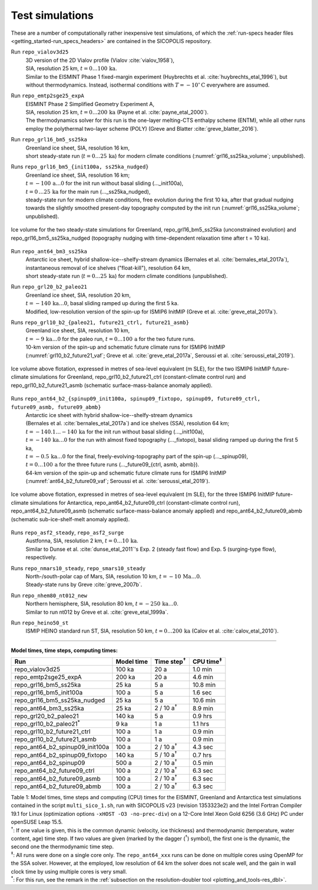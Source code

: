 .. _test_simulations:

Test simulations
****************

.. |nbsp| unicode:: 0xA0 
   :trim:

These are a number of computationally rather inexpensive test simulations, of which the :ref:`run-specs header files <getting_started-run_specs_headers>` are contained in the SICOPOLIS repository.

Run ``repo_vialov3d25``
  | 3D version of the 2D Vialov profile (Vialov :cite:`vialov_1958`),
  | SIA, resolution 25 km, :math:`t=0\ldots{}100\,\mathrm{ka}`.
  | Similar to the EISMINT Phase 1 fixed-margin experiment (Huybrechts et al. :cite:`huybrechts_etal_1996`), but without thermodynamics. Instead, isothermal conditions with :math:`T=-10^{\circ}\mathrm{C}` everywhere are assumed.

Run ``repo_emtp2sge25_expA``
  | EISMINT Phase 2 Simplified Geometry Experiment A,
  | SIA, resolution 25 km, :math:`t=0\ldots{}200\,\mathrm{ka}` (Payne et al. :cite:`payne_etal_2000`).
  | The thermodynamics solver for this run is the one-layer melting-CTS enthalpy scheme (ENTM), while all other runs employ the polythermal two-layer scheme (POLY) (Greve and Blatter :cite:`greve_blatter_2016`).

Run ``repo_grl16_bm5_ss25ka``
  | Greenland ice sheet, SIA, resolution 16 km,
  | short steady-state run (:math:`t=0\ldots{}25\,\mathrm{ka}`) for modern climate conditions (:numref:`grl16_ss25ka_volume`; unpublished).

Runs ``repo_grl16_bm5_{init100a, ss25ka_nudged}``
  | Greenland ice sheet, SIA, resolution 16 km;
  | :math:`t=-100\,\mathrm{a}\ldots{}0` for the init run without basal sliding (..._init100a),
  | :math:`t=0\,\ldots{}25\,\mathrm{ka}` for the main run (..._ss25ka_nudged),
  | steady-state run for modern climate conditions, free evolution during the first 10 ka, after that gradual nudging towards the slightly smoothed present-day topography computed by the init run (:numref:`grl16_ss25ka_volume`; unpublished).

.. _grl16_ss25ka_volume:
.. figure:: figs/grl16_ss25ka.png
  :width: 500 px
  :alt: Ice volume for steady-state simulations for Greenland
  :align: center

  Ice volume for the two steady-state simulations for Greenland, repo_grl16_bm5_ss25ka (unconstrained evolution) and repo_grl16_bm5_ss25ka_nudged (topography nudging with time-dependent relaxation time after t |nbsp| = |nbsp| 10 |nbsp| ka).

Run ``repo_ant64_bm3_ss25ka``
  | Antarctic ice sheet, hybrid shallow-ice--shelfy-stream dynamics (Bernales et al. :cite:`bernales_etal_2017a`),
  | instantaneous removal of ice shelves ("float-kill"), resolution 64 km,
  | short steady-state run (:math:`t=0\ldots{}25\,\mathrm{ka}`) for modern climate conditions (unpublished).

Run ``repo_grl20_b2_paleo21``
  | Greenland ice sheet, SIA, resolution 20 km,
  | :math:`t=-140\,\mathrm{ka}\ldots{}0`, basal sliding ramped up during the first 5 ka.
  | Modified, low-resolution version of the spin-up for ISMIP6 InitMIP (Greve et al. :cite:`greve_etal_2017a`).

Runs ``repo_grl10_b2_{paleo21, future21_ctrl, future21_asmb}``
  | Greenland ice sheet, SIA, resolution 10 km,
  | :math:`t=-9\,\mathrm{ka}\ldots{}0` for the paleo run, :math:`t=0\ldots{}100\,\mathrm{a}` for the two future runs.
  | 10-km version of the spin-up and schematic future climate runs for ISMIP6 InitMIP
  | (:numref:`grl10_b2_future21_vaf`; Greve et al. :cite:`greve_etal_2017a`, Seroussi et al. :cite:`seroussi_etal_2019`).

.. _grl10_b2_future21_vaf:
.. figure:: figs/grl10_b2_future21.png
  :width: 500 px
  :alt: Ice volume above flotation for future climate simulations for Greenland
  :align: center

  Ice volume above flotation, expressed in metres of sea-level equivalent (m SLE), for the two ISMIP6 InitMIP future-climate simulations for Greenland, repo_grl10_b2_future21_ctrl (constant-climate control run) and repo_grl10_b2_future21_asmb (schematic surface-mass-balance anomaly applied).

Runs ``repo_ant64_b2_{spinup09_init100a, spinup09_fixtopo, spinup09, future09_ctrl, future09_asmb, future09_abmb}``
  | Antarctic ice sheet with hybrid shallow-ice--shelfy-stream dynamics
  | (Bernales et al. :cite:`bernales_etal_2017a`) and ice shelves (SSA), resolution 64 km;
  | :math:`t=-140.1\ldots{}-140\,\mathrm{ka}` for the init run without basal sliding (..._init100a),
  | :math:`t=-140\,\mathrm{ka}\ldots{}0` for the run with almost fixed topography (..._fixtopo), basal sliding ramped up during the first 5 ka,
  | :math:`t=-0.5\,\mathrm{ka}\ldots{}0` for the final, freely-evolving-topography part of the spin-up (..._spinup09),
  | :math:`t=0\ldots{}100\,\mathrm{a}` for the three future runs (..._future09_{ctrl, asmb, abmb}).
  | 64-km version of the spin-up and schematic future climate runs for ISMIP6 InitMIP
  | (:numref:`ant64_b2_future09_vaf`; Seroussi et al. :cite:`seroussi_etal_2019`).

.. _ant64_b2_future09_vaf:
.. figure:: figs/ant64_b2_future09.png
  :width: 500 px
  :alt: Ice volume above flotation for future climate simulations for Antarctica
  :align: center

  Ice volume above flotation, expressed in metres of sea-level equivalent (m SLE), for the three ISMIP6 InitMIP future-climate simulations for Antarctica, repo_ant64_b2_future09_ctrl (constant-climate control run), repo_ant64_b2_future09_asmb (schematic surface-mass-balance anomaly applied) and repo_ant64_b2_future09_abmb (schematic sub-ice-shelf-melt anomaly applied).

Runs ``repo_asf2_steady``, ``repo_asf2_surge``
  | Austfonna, SIA, resolution 2 km, :math:`t=0\ldots{}10\,\mathrm{ka}`.
  | Similar to Dunse et al. :cite:`dunse_etal_2011`'s Exp. 2 (steady fast flow) and Exp. 5 (surging-type flow), respectively.

Runs ``repo_nmars10_steady``, ``repo_smars10_steady``
  | North-/south-polar cap of Mars, SIA, resolution 10 km, :math:`t=-10\,\mathrm{Ma}\ldots{}0`.
  | Steady-state runs by Greve :cite:`greve_2007b`.
 
Run ``repo_nhem80_nt012_new``
  | Northern hemisphere, SIA, resolution 80 km, :math:`t=-250\,\mathrm{ka}\ldots{}0`.
  | Similar to run nt012 by Greve et al. :cite:`greve_etal_1999a`.

Run ``repo_heino50_st``
  | ISMIP HEINO standard run ST, SIA, resolution 50 km, :math:`t=0\ldots{}200\,\mathrm{ka}` (Calov et al. :cite:`calov_etal_2010`).

-------------

**Model times, time steps, computing times:**

+-------------------------------------+------------+---------------------+--------------------+
| Run                                 | Model time | Time step\ :sup:`†` | CPU time\ :sup:`‡` |
+=====================================+============+=====================+====================+
| repo\_vialov3d25                    | 100 ka     | 20 a                | 1.0 min            |
+-------------------------------------+------------+---------------------+--------------------+
| repo\_emtp2sge25\_expA              | 200 ka     | 20 a                | 4.6 min            |
+-------------------------------------+------------+---------------------+--------------------+
| repo\_grl16\_bm5\_ss25ka            | 25 ka      | 5 a                 | 10.8 min           |
+-------------------------------------+------------+---------------------+--------------------+
| repo\_grl16\_bm5\_init100a          | 100 a      | 5 a                 | 1.6 sec            |
+-------------------------------------+------------+---------------------+--------------------+
| repo\_grl16\_bm5\_ss25ka_nudged     | 25 ka      | 5 a                 | 10.6 min           |
+-------------------------------------+------------+---------------------+--------------------+
| repo\_ant64\_bm3\_ss25ka            | 25 ka      | 2 / 10 a\ :sup:`†`  | 8.9 min            |
+-------------------------------------+------------+---------------------+--------------------+
| repo\_grl20\_b2\_paleo21            | 140 ka     | 5 a                 | 0.9 hrs            |
+-------------------------------------+------------+---------------------+--------------------+
| repo\_grl10\_b2\_paleo21\ :sup:`\*` | 9 ka       | 1 a                 | 1.1 hrs            |
+-------------------------------------+------------+---------------------+--------------------+
| repo\_grl10\_b2\_future21\_ctrl     | 100 a      | 1 a                 | 0.9 min            |
+-------------------------------------+------------+---------------------+--------------------+
| repo\_grl10\_b2\_future21\_asmb     | 100 a      | 1 a                 | 0.9 min            |
+-------------------------------------+------------+---------------------+--------------------+
| repo\_ant64\_b2\_spinup09\_init100a | 100 a      | 2 / 10 a\ :sup:`†`  | 4.3 sec            |
+-------------------------------------+------------+---------------------+--------------------+
| repo\_ant64\_b2\_spinup09\_fixtopo  | 140 ka     | 5 / 10 a\ :sup:`†`  | 0.7 hrs            |
+-------------------------------------+------------+---------------------+--------------------+
| repo\_ant64\_b2\_spinup09           | 500 a      | 2 / 10 a\ :sup:`†`  | 0.5 min            |
+-------------------------------------+------------+---------------------+--------------------+
| repo\_ant64\_b2\_future09\_ctrl     | 100 a      | 2 / 10 a\ :sup:`†`  | 6.3 sec            |
+-------------------------------------+------------+---------------------+--------------------+
| repo\_ant64\_b2\_future09\_asmb     | 100 a      | 2 / 10 a\ :sup:`†`  | 6.3 sec            |
+-------------------------------------+------------+---------------------+--------------------+
| repo\_ant64\_b2\_future09\_abmb     | 100 a      | 2 / 10 a\ :sup:`†`  | 6.3 sec            |
+-------------------------------------+------------+---------------------+--------------------+

| Table 1: Model times, time steps and computing (CPU) times for the EISMINT, Greenland and Antarctica test simulations contained in the script ``multi_sico_1.sh``, run with SICOPOLIS v23 (revision 1353323e2) and the Intel Fortran Compiler 19.1 for Linux (optimization options ``-xHOST -O3 -no-prec-div``) on a 12-Core Intel Xeon Gold 6256 (3.6 GHz) PC under openSUSE Leap 15.5.
| \ :sup:`†`: If one value is given, this is the common dynamic (velocity, ice thickness) and thermodynamic (temperature, water content, age) time step. If two values are given (marked by the dagger (\ :sup:`†`) symbol), the first one is the dynamic, the second one the thermodynamic time step.
| \ :sup:`‡`: All runs were done on a single core only. The ``repo_ant64_xxx`` runs can be done on multiple cores using OpenMP for the SSA solver. However, at the employed, low resolution of 64 km the solver does not scale well, and the gain in wall clock time by using multiple cores is very small.
| \ :sup:`\*`: For this run, see the remark in the :ref:`subsection on the resolution-doubler tool <plotting_and_tools-res_dbl>`.
